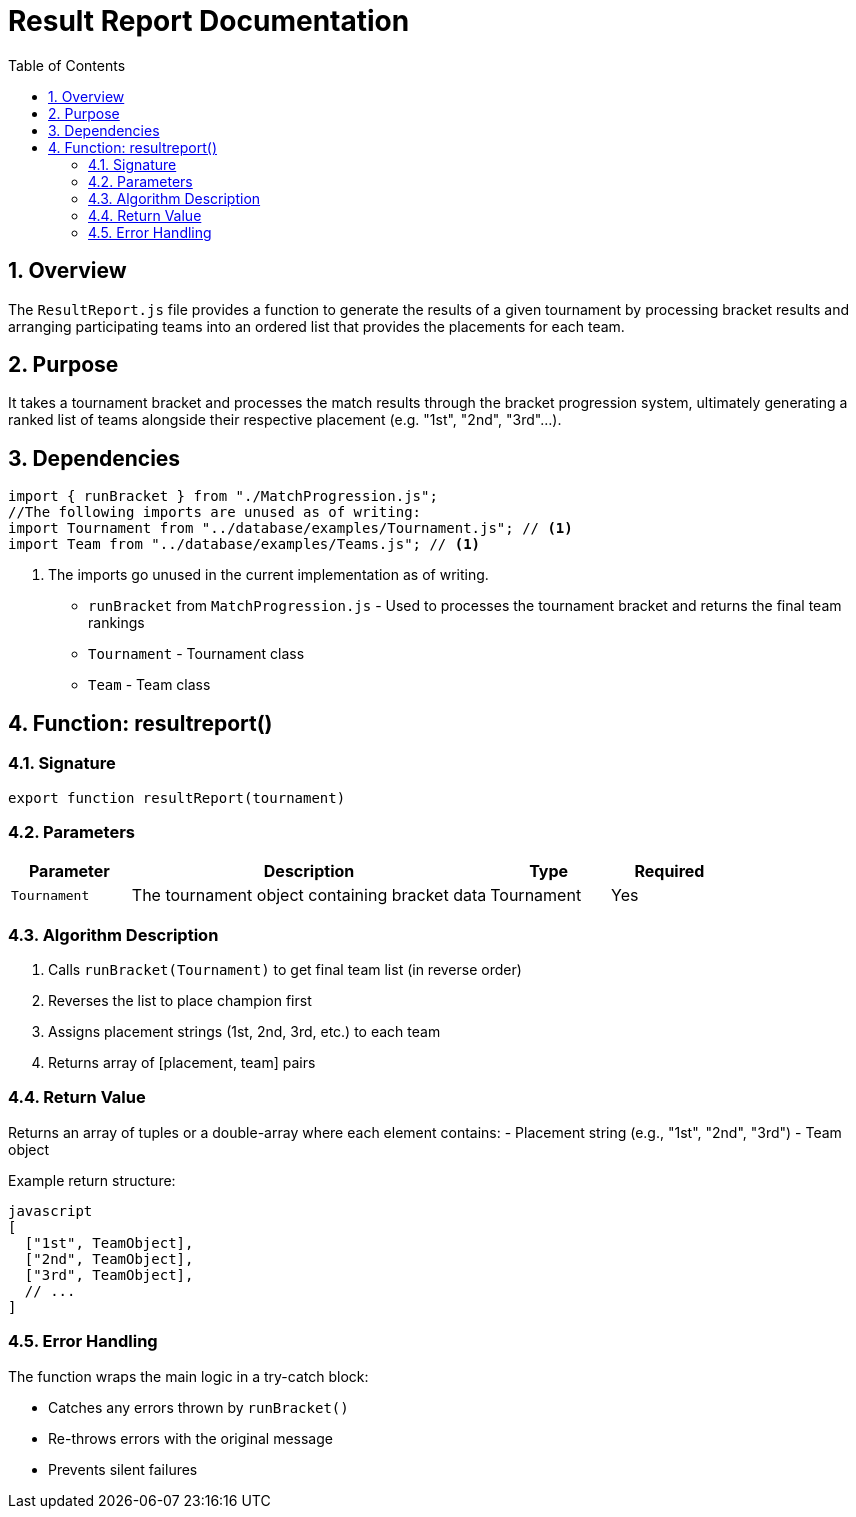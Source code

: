= Result Report Documentation
:page-layout: docs
:toc: left
:toclevels: 3
:sectnums:
:source-highlighter: highlightjs
:highlightjs-languages: javascript
:icons: font

== Overview

The `ResultReport.js` file provides a function to generate the results of a given tournament by processing bracket results and arranging participating teams into an ordered list that provides the placements for each team.

== Purpose

It takes a tournament bracket and processes the match results through the bracket progression system, ultimately generating a ranked list of teams alongside their respective placement (e.g. "1st", "2nd", "3rd"...).

== Dependencies

[source,javascript]
----
import { runBracket } from "./MatchProgression.js";
//The following imports are unused as of writing:
import Tournament from "../database/examples/Tournament.js"; // <1>
import Team from "../database/examples/Teams.js"; // <1>
----
<1> The imports go unused in the current implementation as of writing.

* `runBracket` from `MatchProgression.js` - Used to processes the tournament bracket and returns the final team rankings
* `Tournament` - Tournament class
* `Team` - Team class

== Function: resultreport()

=== Signature

[source,javascript]
----
export function resultReport(tournament)
----

=== Parameters

[cols="1,3,1,1", options="header"]
|===
| Parameter | Description | Type | Required
| `Tournament` | The tournament object containing bracket data | Tournament | Yes
|===

=== Algorithm Description

. Calls `runBracket(Tournament)` to get final team list (in reverse order)
. Reverses the list to place champion first
. Assigns placement strings (1st, 2nd, 3rd, etc.) to each team
. Returns array of [placement, team] pairs

=== Return Value

Returns an array of tuples or a double-array where each element contains:
- Placement string (e.g., "1st", "2nd", "3rd")
- Team object

Example return structure:
```
javascript
[
  ["1st", TeamObject],
  ["2nd", TeamObject], 
  ["3rd", TeamObject],
  // ...
]
```

=== Error Handling

The function wraps the main logic in a try-catch block:

* Catches any errors thrown by `runBracket()`
* Re-throws errors with the original message
* Prevents silent failures